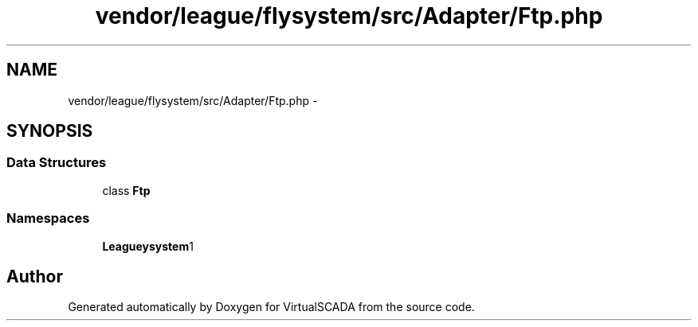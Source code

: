 .TH "vendor/league/flysystem/src/Adapter/Ftp.php" 3 "Tue Apr 14 2015" "Version 1.0" "VirtualSCADA" \" -*- nroff -*-
.ad l
.nh
.SH NAME
vendor/league/flysystem/src/Adapter/Ftp.php \- 
.SH SYNOPSIS
.br
.PP
.SS "Data Structures"

.in +1c
.ti -1c
.RI "class \fBFtp\fP"
.br
.in -1c
.SS "Namespaces"

.in +1c
.ti -1c
.RI " \fBLeague\\Flysystem\\Adapter\fP"
.br
.in -1c
.SH "Author"
.PP 
Generated automatically by Doxygen for VirtualSCADA from the source code\&.
